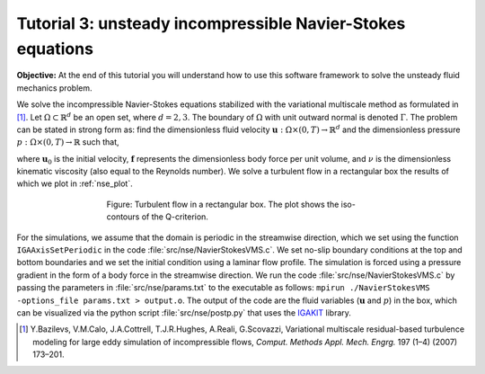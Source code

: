 .. role:: envvar(literal)
.. _nse:

Tutorial 3: unsteady incompressible Navier-Stokes equations
===========================================================

**Objective:** At the end of this tutorial you will understand how to
use this software framework to solve the unsteady fluid mechanics problem.

We solve the incompressible Navier-Stokes equations stabilized with the variational multiscale method as formulated in [1]_. Let :math:`\Omega \subset \mathbb{R}^d` be an open set, where :math:`d=2,3`. The boundary of :math:`\Omega` with unit outward normal is denoted :math:`\Gamma`. The problem can be stated in strong form as: find the dimensionless fluid velocity :math:`\mathbf{u}: \Omega \times (0,T) \rightarrow \mathbb{R}^d` and the dimensionless pressure :math:`p: \Omega \times (0,T) \rightarrow \mathbb{R}` such that,

.. math::
   :nowrap:

   \begin{align}
      \frac{\partial \mathbf{u}}{\partial t} + \mathbf{u}\cdot(\nabla \mathbf{u}) + \nabla p &= \nu \Delta \mathbf{u} + \mathbf{f} \quad \text{in} \quad \Omega \times (0,T), \\
      \nabla \cdot \mathbf{u} & = 0 \quad \text{in} \quad \Omega \times (0,T), \\
      \mathbf{u} &= \mathbf{0} \quad \text{on} \quad \Gamma \times (0,T), \\
      \mathbf{u}(\mathbf{x}, 0) &= \mathbf{u}_0(\mathbf{x}) \quad \text{in} \quad \Omega,
   \end{align}

where :math:`\mathbf{u}_0` is the initial velocity, :math:`\mathbf{f}` represents the dimensionless body force per unit volume, and :math:`\nu` is the dimensionless kinematic viscosity (also equal to the Reynolds number). We solve a turbulent flow in a rectangular box the results of which we plot in :ref:`nse_plot`. 

.. _nse_plot:

.. figure:: ./qcriterion_isocont.png
   :alt: Description of the plot
   :align: center
   :figwidth: 60%

   Figure: Turbulent flow in a rectangular box. The plot shows the iso-contours of the Q-criterion.

For the simulations, we assume that the domain is periodic in the streamwise direction, which we set using the function :envvar:`IGAAxisSetPeriodic` in the code :file:`src/nse/NavierStokesVMS.c`. We set no-slip boundary conditions at the top and bottom boundaries and we set the initial condition using a laminar flow profile. The simulation is forced using a pressure gradient in the form of a body force in the streamwise direction. We run the code :file:`src/nse/NavierStokesVMS.c` by passing the parameters in :file:`src/nse/params.txt` to the executable as follows: ``mpirun ./NavierStokesVMS -options_file params.txt > output.o``. The output of the code are the fluid variables (:math:`\mathbf{u}` and :math:`p`) in the box, which can be visualized via the python script :file:`src/nse/postp.py` that uses the `IGAKIT`_ library. 

.. _IGAKIT: https://github.com/dalcinl/igakit

.. [1] Y.Bazilevs, V.M.Calo, J.A.Cottrell, T.J.R.Hughes, A.Reali, G.Scovazzi, Variational multiscale residual-based turbulence modeling for large eddy simulation of incompressible flows, *Comput. Methods Appl. Mech. Engrg.* 197 (1–4) (2007) 173–201.

.. Local Variables:
.. mode: rst
.. End: